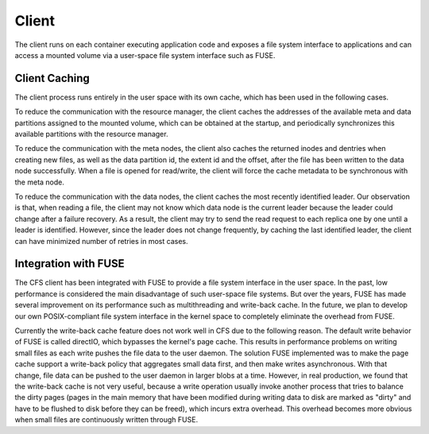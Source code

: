 Client
=========

The client runs on each container executing application code and exposes a file system interface to applications and can access a mounted volume via a user-space file system interface such as FUSE.

Client Caching
-----------------------
The client process runs entirely in the user space with its own cache, which has been used in the following cases.

To reduce the communication with the resource manager,  the client caches the addresses of the available meta and data partitions assigned to the mounted volume, which can be  obtained at the startup, and periodically synchronizes this available partitions with the resource manager.

To reduce the communication with the meta nodes, the client also  caches the returned inodes and dentries  when creating new files, as well as the data partition id, the extent id and the offset, after the file has been written to the data node successfully.  When a file is opened for read/write, the client will force  the cache metadata to be synchronous with the meta node.

To reduce the communication with the data nodes,  the client caches the most recently identified leader. Our observation is that, when reading a file, the client may not know which data node is the current leader because the leader could change after a failure recovery. As a result, the client may try to send the read request to each replica one by one until a leader is identified.  However, since  the leader does not change  frequently,   by caching the last identified leader, the client can have minimized  number of retries in most cases.

Integration with FUSE
-----------------------

The CFS client has been integrated with FUSE to provide a file system interface in the user space. In the past, low performance is considered the main disadvantage of such user-space file systems. But over the years, FUSE has made several improvement on its performance such as  multithreading and write-back cache. In the future, we plan to develop our own POSIX-compliant file system interface in the kernel space  to completely eliminate the overhead from FUSE.

Currently the write-back cache feature does not work well in CFS due to the following reason. The default write behavior of FUSE is called directIO, which bypasses the kernel's  page cache. This results in performance problems on writing small files as each write pushes the file data to the user daemon. The solution FUSE implemented was to make the  page cache support a write-back policy that aggregates small data first, and then make writes asynchronous. With that change, file data can be pushed to the user daemon in larger blobs at a time. However, in real production, we found that  the write-back cache is not very useful,  because a write operation usually invoke another process that tries to balance the dirty pages (pages in the main memory that have been modified during writing data to disk are marked as "dirty" and have to be flushed to disk before they can be freed), which incurs extra overhead. This overhead becomes more obvious when small files are continuously written through FUSE.
